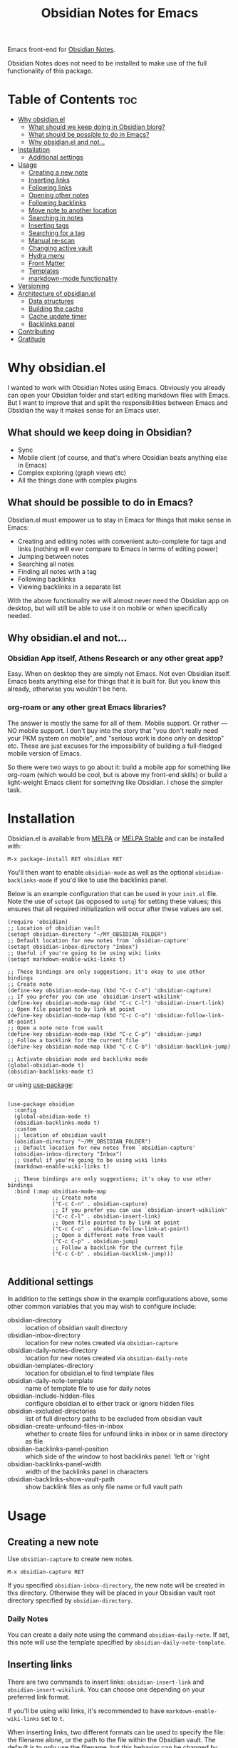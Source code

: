 #+TITLE: Obsidian Notes for Emacs
[[https://melpa.org/#/obsidian][file:https://melpa.org/packages/obsidian-badge.svg]] [[https://stable.melpa.org/#/obsidian][file:https://stable.melpa.org/packages/obsidian-badge.svg]]

Emacs front-end for [[https://obsidian.md/][Obsidian Notes]].

Obsidian Notes does not need to be installed to make use of the full functionality of this package.

* Table of Contents                                                     :toc:
- [[#why-obsidianel][Why obsidian.el]]
  - [[#what-should-we-keep-doing-in-obsidian-blorg][What should we keep doing in Obsidian blorg?]]
  - [[#what-should-be-possible-to-do-in-emacs][What should be possible to do in Emacs?]]
  - [[#why-obsidianel-and-not][Why obsidian.el and not...]]
- [[#installation][Installation]]
  - [[#additional-settings][Additional settings]]
- [[#usage][Usage]]
  - [[#creating-a-new-note][Creating a new note]]
  - [[#inserting-links][Inserting links]]
  - [[#following-links][Following links]]
  - [[#opening-other-notes][Opening other notes]]
  - [[#following-backlinks][Following backlinks]]
  - [[#move-note-to-another-location][Move note to another location]]
  - [[#searching-in-notes][Searching in notes]]
  - [[#inserting-tags][Inserting tags]]
  - [[#searching-for-a-tag][Searching for a tag]]
  - [[#manual-re-scan][Manual re-scan]]
  - [[#changing-active-vault][Changing active vault]]
  - [[#hydra-menu][Hydra menu]]
  - [[#front-matter][Front Matter]]
  - [[#templates][Templates]]
  - [[#markdown-mode-functionality][markdown-mode functionality]]
- [[#versioning][Versioning]]
- [[#architecture-of-obsidianel][Architecture of obsidian.el]]
  - [[#data-structures][Data structures]]
  - [[#building-the-cache][Building the cache]]
  - [[#cache-update-timer][Cache update timer]]
  - [[#backlinks-panel][Backlinks panel]]
- [[#contributing][Contributing]]
- [[#gratitude][Gratitude]]

* Why obsidian.el

I wanted to work with Obsidian Notes using Emacs. Obviously you already can open your Obsidian folder and start editing markdown files with Emacs. But I want to improve that and split the responsibilities between Emacs and Obsidian the way it makes sense for an Emacs user.

** What should we keep doing in Obsidian?
- Sync
- Mobile client (of course, and that's where Obsidian beats anything else in Emacs)
- Complex exploring (graph views etc)
- All the things done with complex plugins

** What should be possible to do in Emacs?
Obsidian.el must empower us to stay in Emacs for things that make sense in Emacs:

- Creating and editing notes with convenient auto-complete for tags and links (nothing will ever compare to Emacs in terms of editing power)
- Jumping between notes
- Searching all notes
- Finding all notes with a tag
- Following backlinks
- Viewing backlinks in a separate list

With the above functionality we will almost never need the Obsidian app on desktop, but will still be able to use it on mobile or when specifically needed.

** Why obsidian.el and not...
*** Obsidian App itself, Athens Research or any other great app?
Easy. When on desktop they are simply not Emacs.  Not even Obsidian itself. Emacs beats anything else for things that it is built for. But you know this already, otherwise you wouldn't be here.

*** org-roam or any other great Emacs libraries?
The answer is mostly the same for all of them. Mobile support. Or rather — NO mobile support. I don't buy into the story that "you don't really need your PKM system on mobile", and "serious work is done only on desktop" etc. These are just excuses for the impossibility of building a full-fledged mobile version of Emacs.

So there were two ways to go about it: build a mobile app for something like org-roam (which would be cool, but is above my front-end skills) or build a light-weight Emacs client for something like Obsidian. I chose the simpler task.

* Installation
Obsidian.el is available from [[https://melpa.org][MELPA]] or [[https://stable.melpa.org/#/obsidian][MELPA Stable]] and can be installed with:

#+begin_src
  M-x package-install RET obsidian RET
#+end_src

You'll then want to enable ~obsidian-mode~ as well as the optional ~obsidian-backlinks-mode~ if you'd like to use the backlinks panel.

Below is an example configuration that can be used in your ~init.el~ file. Note the use of ~setopt~ (as opposed to ~setq~) for setting these values; this ensures that all required initialization will occur after these values are set.

#+begin_src elisp
(require 'obsidian)
;; Location of obsidian vault
(setopt obsidian-directory "~/MY_OBSIDIAN_FOLDER")
;; Default location for new notes from `obsidian-capture'
(setopt obsidian-inbox-directory "Inbox")
;; Useful if you're going to be using wiki links
(setopt markdown-enable-wiki-links t)

;; These bindings are only suggestions; it's okay to use other bindings
;; Create note
(define-key obsidian-mode-map (kbd "C-c C-n") 'obsidian-capture)
;; If you prefer you can use `obsidian-insert-wikilink'
(define-key obsidian-mode-map (kbd "C-c C-l") 'obsidian-insert-link)
;; Open file pointed to by link at point
(define-key obsidian-mode-map (kbd "C-c C-o") 'obsidian-follow-link-at-point)
;; Open a note note from vault
(define-key obsidian-mode-map (kbd "C-c C-p") 'obsidian-jump)
;; Follow a backlink for the current file
(define-key obsidian-mode-map (kbd "C-c C-b") 'obsidian-backlink-jump)

;; Activate obsidian mode and backlinks mode
(global-obsidian-mode t)
(obsidian-backlinks-mode t)
#+end_src

or using [[https://github.com/jwiegley/use-package][use-package]]:

#+begin_src elisp

(use-package obsidian
  :config
  (global-obsidian-mode t)
  (obsidian-backlinks-mode t)
  :custom
  ;; location of obsidian vault
  (obsidian-directory "~/MY_OBSIDIAN_FOLDER")
  ;; Default location for new notes from `obsidian-capture'
  (obsidian-inbox-directory "Inbox")
  ;; Useful if you're going to be using wiki links
  (markdown-enable-wiki-links t)

  ;; These bindings are only suggestions; it's okay to use other bindings
  :bind (:map obsidian-mode-map
              ;; Create note
              ("C-c C-n" . obsidian-capture)
              ;; If you prefer you can use `obsidian-insert-wikilink'
              ("C-c C-l" . obsidian-insert-link)
              ;; Open file pointed to by link at point
              ("C-c C-o" . obsidian-follow-link-at-point)
              ;; Open a different note from vault
              ("C-c C-p" . obsidian-jump)
              ;; Follow a backlink for the current file
              ("C-c C-b" . obsidian-backlink-jump)))

#+end_src

** Additional settings
In addition to the settings show in the example configurations above, some other common variables that you may wish to configure include:

- obsidian-directory :: location of obsidian vault directory
- obsidian-inbox-directory :: location for new notes created via ~obsidian-capture~
- obsidian-daily-notes-directory :: location for new notes created via ~obsidian-daily-note~
- obsidian-templates-directory :: location for obsidian.el to find template files
- obsidian-daily-note-template :: name of template file to use for daily notes
- obsidian-include-hidden-files :: configure obsidian.el to either track or ignore hidden files
- obsidian-excluded-directories :: list of full directory paths to be excluded from obsidian vault
- obsidian-create-unfound-files-in-inbox :: whether to create files for unfound links in inbox or in same directory as file
- obsidian-backlinks-panel-position :: which side of the window to host backlinks panel: 'left or 'right
- obsidian-backlinks-panel-width :: width of the backlinks panel in characters
- obsidian-backlinks-show-vault-path :: show backlink files as only file name or full vault path

* Usage

** Creating a new note
Use ~obsidian-capture~ to create new notes.

#+begin_src
  M-x obsidian-capture RET
#+end_src

If you specified ~obsidian-inbox-directory~, the new note will be created in this directory. Otherwise they will be placed in your Obsidian vault root directory specified by ~obsidian-directory~.

*** Daily Notes
You can create a daily note using the command ~obsidian-daily-note~. If set, this note will use the template specified by ~obsidian-daily-note-template~.

** Inserting links
[[./resources/insert-link.png]]

There are two commands to insert links: ~obsidian-insert-link~ and ~obsidian-insert-wikilink~.  You can choose one depending on your preferred link format.

If you'll be using wiki links, it's recommended to have ~markdown-enable-wiki-links~ set to ~t~.

When inserting links, two different formats can be used to specify the file: the filename alone, or the path to the file within the Obsidian vault.  The default is to only use the filename, but this behavior can be changed by setting the variable ~obsidian-links-use-vault-path~ to ~t~.  Alternately, using the prefix argument before the call to insert a link will toggle this behavior, inserting a link with the format opposite of this variable.

When inserting links for files that don't exist, an empty file will be created.  The location of this new file depends upon the variable ~obsidian-create-unfound-files-in-inbox~.  For a non-nil value, the files will be created in the directory specified by ~obsidian-inbox-directory~ if that value is set, or in the ~obsidian-directory~ otherwise.  If ~obsidian-create-unfound-files-in-inbox~ is nil, new files will be created in the same directory into which the link is inserted.

*** Insert a link in Markdown format
Example: ~[Link description](path/to/file.md)~
#+begin_src
M-x obsidian-insert-link RET
#+end_src

Note, that when you insert a link to file that has spaces in it's name, like "facts about inserting links.md", Obsidian app would HTML-format the spaces, meaning the link will look like

#+begin_src text
[facts](facts%20about%20inserting%20links.md)
#+end_src

Obsidian.el follows this convention and does the same when inserting markdown links. ~obsidian-follow-link-at-point~ handles this correctly.

*** Insert a link in wikilink format
If you'll be using wiki links, it's recommended to have ~markdown-enable-wiki-links~ set to ~t~.

#+begin_src
  M-x obsidian-insert-wikilink RET
#+end_src

Here's an example wiki link: ~[[path/fo/file.md|Link description]]~

There is a variable ~obsidian-wiki-link-alias-first~ that will flip the order of a wiki link, putting the description first and the link second.  This setting will override the related setting from the ~markdown-mode~ package, ~markdown-wiki-link-alias-first~.

*** Removing a link
If you have a link but decide that you'd like to remove it while keeping the link text, use the command ~obsidian-remove-link~.  This will work for both markdown links and wiki links.

#+begin_src
  M-x obsidian-remove-link RET
#+end_src

** Following links
Obsidian.el implements a custom command ~obsidian-follow-link-at-point~ which correctly follows markdown and wiki links generated by the Obsidian App, as well as backlinks from the backlinks panel. In the installation example above, this command is bound to ~C-c C-o~.

#+begin_src
M-x obsidian-follow-link-at-point RET
#+end_src

After following a link, you can return to the previous note using ~obsidian-jump-back~.

*** Multiple matches
Obsidian doesn't insert relative path by default, only does it when there are multiple files with the same name. ~obsidian-follow-link-at-point~ handles this correctly. Every time you follow a link it checks, if there's only one match for the filename linked. If there's just one it simply opens that file. If there's more than one it prompts you to select which file to open.

** Opening other notes
Quickly jump between notes in your vault using ~obsidian-jump~.  This function will provide a list of all of the notes in your vault for you to choose from.

#+begin_src
  M-x obsidian-jump RET
#+end_src

*** Aliases
If you have [[#front-matter][YAML front matter]] in your note, Obsidian.el will find aliases in it and add them to the ~obsidian-jump~ selection. Both ~aliases~ and ~alias~ keys are supported.

#+begin_src yaml
alias: other-note-name
  OR
aliases:
- other-name-1
- other-name-2
#+end_src

See the [[https://help.obsidian.md/Linking+notes+and+files/Aliases][Obsidian App aliases documentation]] for more information.

*** Returning to previous location
After jumping to a new note, or following a link or backlink, you can return to your previous location using ~obsidian-jump-back~.

** Following backlinks
If ~obsidian-backlinks-mode~ is disabled, you can quickly jump to a backlink from the current file using ~obsidian-backlink-jump~.

If ~obsidian-backlinks-mode~ is enabled, running the command ~obsidian-backlink-jump~ will move the point back and forth between the current note and the backlinks panel; if the backlinks panel is not open when this command is run, the panel will be opened.

From the backlinks panel, a backlink can be visited using ~obsidian-follow-link-at-point~.

#+begin_src
M-x obsidian-backlink-jump RET
#+end_src

After jumping to a backlink, you can return to the previous note using ~obsidian-jump-back~.

*** Backlinks panel and obsidian-backlinks-mode
~obsidian-backlinks-mode~ is a minor mode that provides a side panel for displaying the backlinks of the current note file.  A =Bk= will be shown in the modeline to indicate when this minor mode is active.

The placement and size of the panel, as well as the formatting of the links within the panel, can be customized as part of the =obsidian= group.

#+begin_src
M-x obsidian-backlinks-mode RET
#+end_src

The backlinks panel can be toggled open and closed using ~obsidian-toggle-backlinks-panel~.  Even if the panel is toggled closed, a called to ~obsidian-backlink-jump~ with re-open the backlinks panel and move the point to that window.

#+begin_src
M-x obsidian-toggle-backlinks-panel RET
#+end_src

[[./resources/backlinks-panel.png]]

** Move note to another location
Use ~obsidian-move-file~ to move the current note to another folder.

#+begin_src
  M-x obsidian-move-file RET
#+end_src

** Searching in notes
~obsidian.el~ includes the function ~obsidian-search~ to look for a string or a regular expression within the notes in your vault.  After entering a search query, the user can select from a list of files that include the search query.

#+begin_src
  M-x obsidian-search RET query RET select-file RET
#+end_src

Alternately, the third party library [[https://sr.ht/~casouri/xeft/][xeft]] can be used for searching through the vault. This package provides search-as-you-type functionality, as well as displaying the context of the file that matches the search.

Below is an example configuration to use with ~obsidian.el~:

#+begin_src elisp
(use-package xeft
  :after obsidian
  :bind ((:map obsidian-mode-map (("C-c C-g" . xeft))))
  :custom
  (xeft-directory obsidian-directory)
  (xeft-recursive t)
  (xeft-file-filter #'obsidian-file-p)
  (xeft-title-function #'obsidian-file-title-function))
#+end_src

** Inserting tags
Use the function ~obsidian-insert-tag~ to insert an existing tag in the file at point. This function recognizes whether the point is adding the tag to the front matter or the body of a note and includes a leading "#" as appropriate.

#+begin_src
  M-x obsidian-insert-tag
#+end_src

You can also simply type in a tag and obsidian.el and it will be recognized by obsidian.el the next time the file is saved.

*** company-mode completion
[[./resources/tag-completion.png]]

Obsidian.el also adds a [[http://company-mode.github.io/][company-mode]] backend to suggest tags for completion. This can be triggered with ~obsidian--tags-backend~.

** Searching for a tag
Use ~obsidian-find-tag~ to list all notes that contain a tag and select one to open.

#+begin_src
  M-x obsidian-find-tag RET tag-selection RET file-selection RET
#+end_src

** Manual re-scan
Metadata for a note, including links, backlinks, tags, and aliases, will not be recognized until after a call to ~obsidian-update~.  This function is called automatically each time a file is saved, as well as periodically if ~obsidian-use-update-timer~ is non-nil.

However, if you believe that the metadata is not currently in sync with the vault contents, an update can be manually run using ~obsidian-update~:

#+begin_src
  M-x obsidian-update RET
#+end_src

If this still doesn't seem to fix the issue, the entire vault can be re-scanned and repopulated by calling:

#+begin_src
  M-x obsidian-rescan-cache RET
#+end_src

** Changing active vault
If you have multiple obsidian vaults, you can change which one is currently active with the command ~obsidian-change-vault~.  Note that only one vault can be active a time.  The vault cache will be updated after changing to a different vault.

#+begin_src
  M-x obsidian-change-vault RET directory-selection RET
#+end_src

** Hydra menu
[[https://github.com/abo-abo/hydra][Hydra]] is a package for GNU Emacs that can be used to tie related commands into a family of short bindings with a common prefix. When Hydra is installed, ~obsidian-hydra~ will be defined such that it can be configured with a key binding. For example:

#+begin_src elisp
  (define-key obsidian-mode-map (kbd "C-c M-o") 'obsidian-hydra/body)
#+end_src

[[./resources/hydra-menu.png]]

** Front Matter
obsidian.el supports YAML front matter.  The front matter must be at the beginning of the file and begin and and with 3 dashes.  JSON front matter is not currently supported.

If tags or aliases are specified, the key must be the lowercase ~tags~ or ~aliases~. The tags and aliases be in a list, either inside square brackets separate by commas, or each on a separate line with leading dashes.  Tags must not include the leading "#".

#+begin_src yaml
---
title: My New Note
aliases:
- new-note-alias
tags:
- emacs
- lisp
---
#+end_src

OR

#+begin_src yaml
---
title: My New Note
aliases: [new-note-alias]
tags: [emacs, lisp]
---
#+end_src

** Templates

Obsidian.el has basic template support, where the Obsidian app's template placeholders can be used without customization.

{{title}}, {{date}}, and {{time}} can be used. {{title}} is the name of the file without the extension.

See the [[https://help.obsidian.md/Plugins/Templates][Obsidian App template documentation]] for more information.

** markdown-mode functionality
obsidian.el builds upon [[https://jblevins.org/projects/markdown-mode/][markdown-mode]], and therefore there is some functionality provided by ~markdown-mode~ that can be useful when using obsidian.el

- markdown-next-link :: move point to next link in note (M-n by default)
- markdown-previous-link :: move point to previous link in note (M-p by default)
- markdown-toggle-markup-hiding :: hide markdown formatting to view raw text

* Versioning
The project uses [[https://github.com/ptaoussanis/encore/blob/master/BREAK-VERSIONING.md][break versioning]], meaning that upgrading from 1.0.x to 1.0.y will always be safe, upgrading from 1.x.x to 1.y.x might break something small, and upgrade from x.x.x to y.x.x will break almost everything.

* Architecture of obsidian.el

** Data structures

*** obsidian-vault-cache
This is the main data structure used for the vault file metadata.

The ~obsidian-vault-cache~ is a nested hash table where the keys are absolute file paths for the files tracked by obsidian in the vault.  The values are also hash tables with the keys tags, aliases, and links.  The tags and aliases are lists of the tags and aliases associated with that file specified by the key.  The links are all of the links within that file, and the values are the response lists from the call to ~markdown-link-at-pos~ that includes the link, the link text, and the position of the link within the file.

#+begin_src
{<filepath> : {'tags: (list of tags associated with file)
               'aliases: (list of aliases associated with file)
               'links: {<linked-file-name: ((list of info for link 1)
                                            (list of info for link 2)
                                            (list of info for link 3))}}}
#+end_src

*** obsidian--aliases-map
A simple hash table where each key is an alias, and the value is the absolute file path associated with that alias.

#+begin_src
{<alias> : <filepath>}
#+end_src

** Building the cache
*** obsidian-rescan-cache
Function that rebuilds both ~obsidian-vault-cache~ and ~obsidian--aliases-map~.

This is a relatively heavy operation so ideally would only called at startup by ~after-init-hook~.  All relevant information is retrieved with a single reading of the files on disk with an associated single call to ~with-temp-buffer~.

The pseudo-code for this function roughly looks like this:
  - directory-files-recursively
    - obsidian-add-file
      - obsidian-update-file-metadata
        - obsidian-find-tags-in-string
        - obsidian-find-aliases-in-string
        - obsidian-find-links

*** obsidian-update
Compares the list of currently cached files against the files on disk, removing any files from cache that no longer exist and adding files that exist on disk but not in the cache.

Will call ~obsidian-rescan-cache~ if that function has not yet been run, but it should be run on startup.

*** obsidian-add-file
One of the two main internal functions along with ~obsidian-remove-file~.

File will be added to the cache if it's not already there, the tags list and alias list for that file will be updated, and finally the aliases list will be synced with the obsidian--aliases-map.

1. file added to the cache
2. update tags for file
3. update aliases for file
4. sync list of aliases with ~obsidian--aliases-map~

*** obsidian-remove-file
One of the two main internal functions along with ~obsidian-add-file~.

1. Remove aliases for file from ~obsidian--aliases-map~
2. Remove file record from ~obsidian-vault-cache~

*** obsidian--update-on-save
Function added to ~after-save-hook~ to update file metadata after saving.

Checks to see if the saved file is an obsidian file, and if so, the record in the vault cache for the file is updated with a call to ~obsidian-add-file~.

** Cache update timer
All of the file and metadata updates should be handled by the functions and hooks of =obsidian.el= when a file is saved or moved.  However, if a file is add or deleted out of band of =obsidian.el= by some other process, we need a way to include the information in our caches.

In order to do these, a timer is start that periodically calls ~obsidian-update~. The timer waits for a specified amount of time, and then waits for Emacs to be idle before calling the update function. In this way it aims to be as unobtrusive to the user as possible while still recognizing files that have been modified out of band.

The code snippet below creates a timer called =update-timer= that runs every 5 minutes (5 * 60 seconds) and then waits for a 5 second period when Emacs is idle before calling =obsidian-update=.

Setting the value of ~obsidian-use-update-timer~ to nil will disable this timer.  If it's already running, call to ~obsidian-stop-update-timer~ will stop it.

** Backlinks panel
The backlinks panel behavior was modeled after [[https://github.com/Alexander-Miller/treemacs][treemacs]].

* Contributing
PRs and issues are very welcome. In order to develop locally you need to install [[https://github.com/doublep/eldev/][eldev]]. After that you can run ~make~ commands, in particular ~make test~ and ~make lint~ to make sure that your code will pass all MELPA checks.

Take a look at the open [[https://github.com/licht1stein/obsidian.el/issues][issues]] if you're looking for a way to contribute.

If updating this README file, note that the table of contents is generate with the package ~toc-org~, specifically the function ~toc-org-insert-toc~.

* Gratitude
- The work on Obsidian.el was made considerably easier and definitely more fun thanks to the great work of [[https://github.com/magnars][Magnar Sveen]] and his packages [[https://github.com/magnars/dash.el][dash.el]] and [[https://github.com/magnars/s.el][s.el]]. Thank you for making Elisp almost as convenient as Clojure!

- During the development of Obsidian.el I have learned and copied from the code of the amazing [[https://github.com/org-roam/org-roam][org-roam]] package. Thank you!
